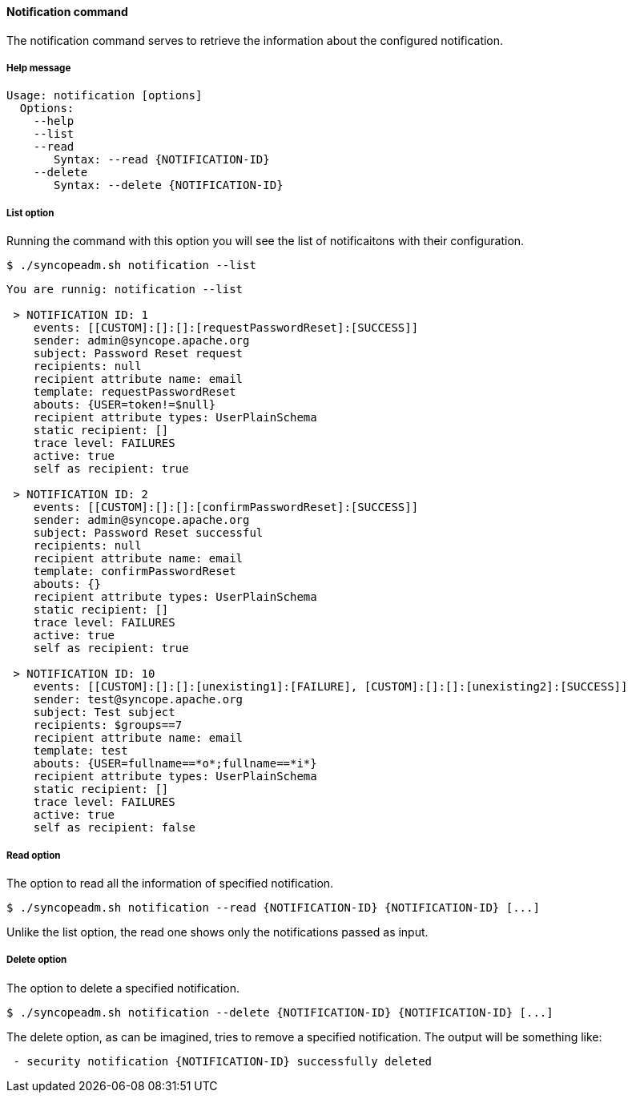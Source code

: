 //
// Licensed to the Apache Software Foundation (ASF) under one
// or more contributor license agreements.  See the NOTICE file
// distributed with this work for additional information
// regarding copyright ownership.  The ASF licenses this file
// to you under the Apache License, Version 2.0 (the
// "License"); you may not use this file except in compliance
// with the License.  You may obtain a copy of the License at
//
//   http://www.apache.org/licenses/LICENSE-2.0
//
// Unless required by applicable law or agreed to in writing,
// software distributed under the License is distributed on an
// "AS IS" BASIS, WITHOUT WARRANTIES OR CONDITIONS OF ANY
// KIND, either express or implied.  See the License for the
// specific language governing permissions and limitations
// under the License.
//

==== Notification command
The notification command serves to retrieve the information about the configured notification.

===== Help message
[source,bash]
----
Usage: notification [options]
  Options:
    --help 
    --list 
    --read 
       Syntax: --read {NOTIFICATION-ID} 
    --delete 
       Syntax: --delete {NOTIFICATION-ID}
----

===== List option
Running the command with this option you will see the list of notificaitons with their configuration.

[source]
--
$ ./syncopeadm.sh notification --list
--

[source]
--

You are runnig: notification --list 

 > NOTIFICATION ID: 1
    events: [[CUSTOM]:[]:[]:[requestPasswordReset]:[SUCCESS]]
    sender: admin@syncope.apache.org
    subject: Password Reset request
    recipients: null
    recipient attribute name: email
    template: requestPasswordReset
    abouts: {USER=token!=$null}
    recipient attribute types: UserPlainSchema
    static recipient: []
    trace level: FAILURES
    active: true
    self as recipient: true

 > NOTIFICATION ID: 2
    events: [[CUSTOM]:[]:[]:[confirmPasswordReset]:[SUCCESS]]
    sender: admin@syncope.apache.org
    subject: Password Reset successful
    recipients: null
    recipient attribute name: email
    template: confirmPasswordReset
    abouts: {}
    recipient attribute types: UserPlainSchema
    static recipient: []
    trace level: FAILURES
    active: true
    self as recipient: true

 > NOTIFICATION ID: 10
    events: [[CUSTOM]:[]:[]:[unexisting1]:[FAILURE], [CUSTOM]:[]:[]:[unexisting2]:[SUCCESS]]
    sender: test@syncope.apache.org
    subject: Test subject
    recipients: $groups==7
    recipient attribute name: email
    template: test
    abouts: {USER=fullname==*o*;fullname==*i*}
    recipient attribute types: UserPlainSchema
    static recipient: []
    trace level: FAILURES
    active: true
    self as recipient: false

--

===== Read option
The option to read all the information of specified notification.

[source]
--
$ ./syncopeadm.sh notification --read {NOTIFICATION-ID} {NOTIFICATION-ID} [...]
--

Unlike the list option, the read one shows only the notifications passed as input.

===== Delete option
The option to delete a specified notification.

[source]
--
$ ./syncopeadm.sh notification --delete {NOTIFICATION-ID} {NOTIFICATION-ID} [...]
--

The delete option, as can be imagined, tries to remove a specified notification. 
The output will be something like:
[source]
--
 - security notification {NOTIFICATION-ID} successfully deleted
--